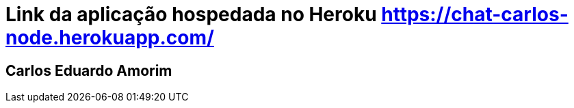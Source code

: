# Link da aplicação hospedada no Heroku https://chat-carlos-node.herokuapp.com/

## Carlos Eduardo Amorim
